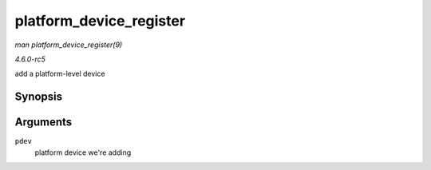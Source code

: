 .. -*- coding: utf-8; mode: rst -*-

.. _API-platform-device-register:

========================
platform_device_register
========================

*man platform_device_register(9)*

*4.6.0-rc5*

add a platform-level device


Synopsis
========

.. c:function:: int platform_device_register( struct platform_device * pdev )

Arguments
=========

``pdev``
    platform device we're adding


.. ------------------------------------------------------------------------------
.. This file was automatically converted from DocBook-XML with the dbxml
.. library (https://github.com/return42/sphkerneldoc). The origin XML comes
.. from the linux kernel, refer to:
..
.. * https://github.com/torvalds/linux/tree/master/Documentation/DocBook
.. ------------------------------------------------------------------------------
